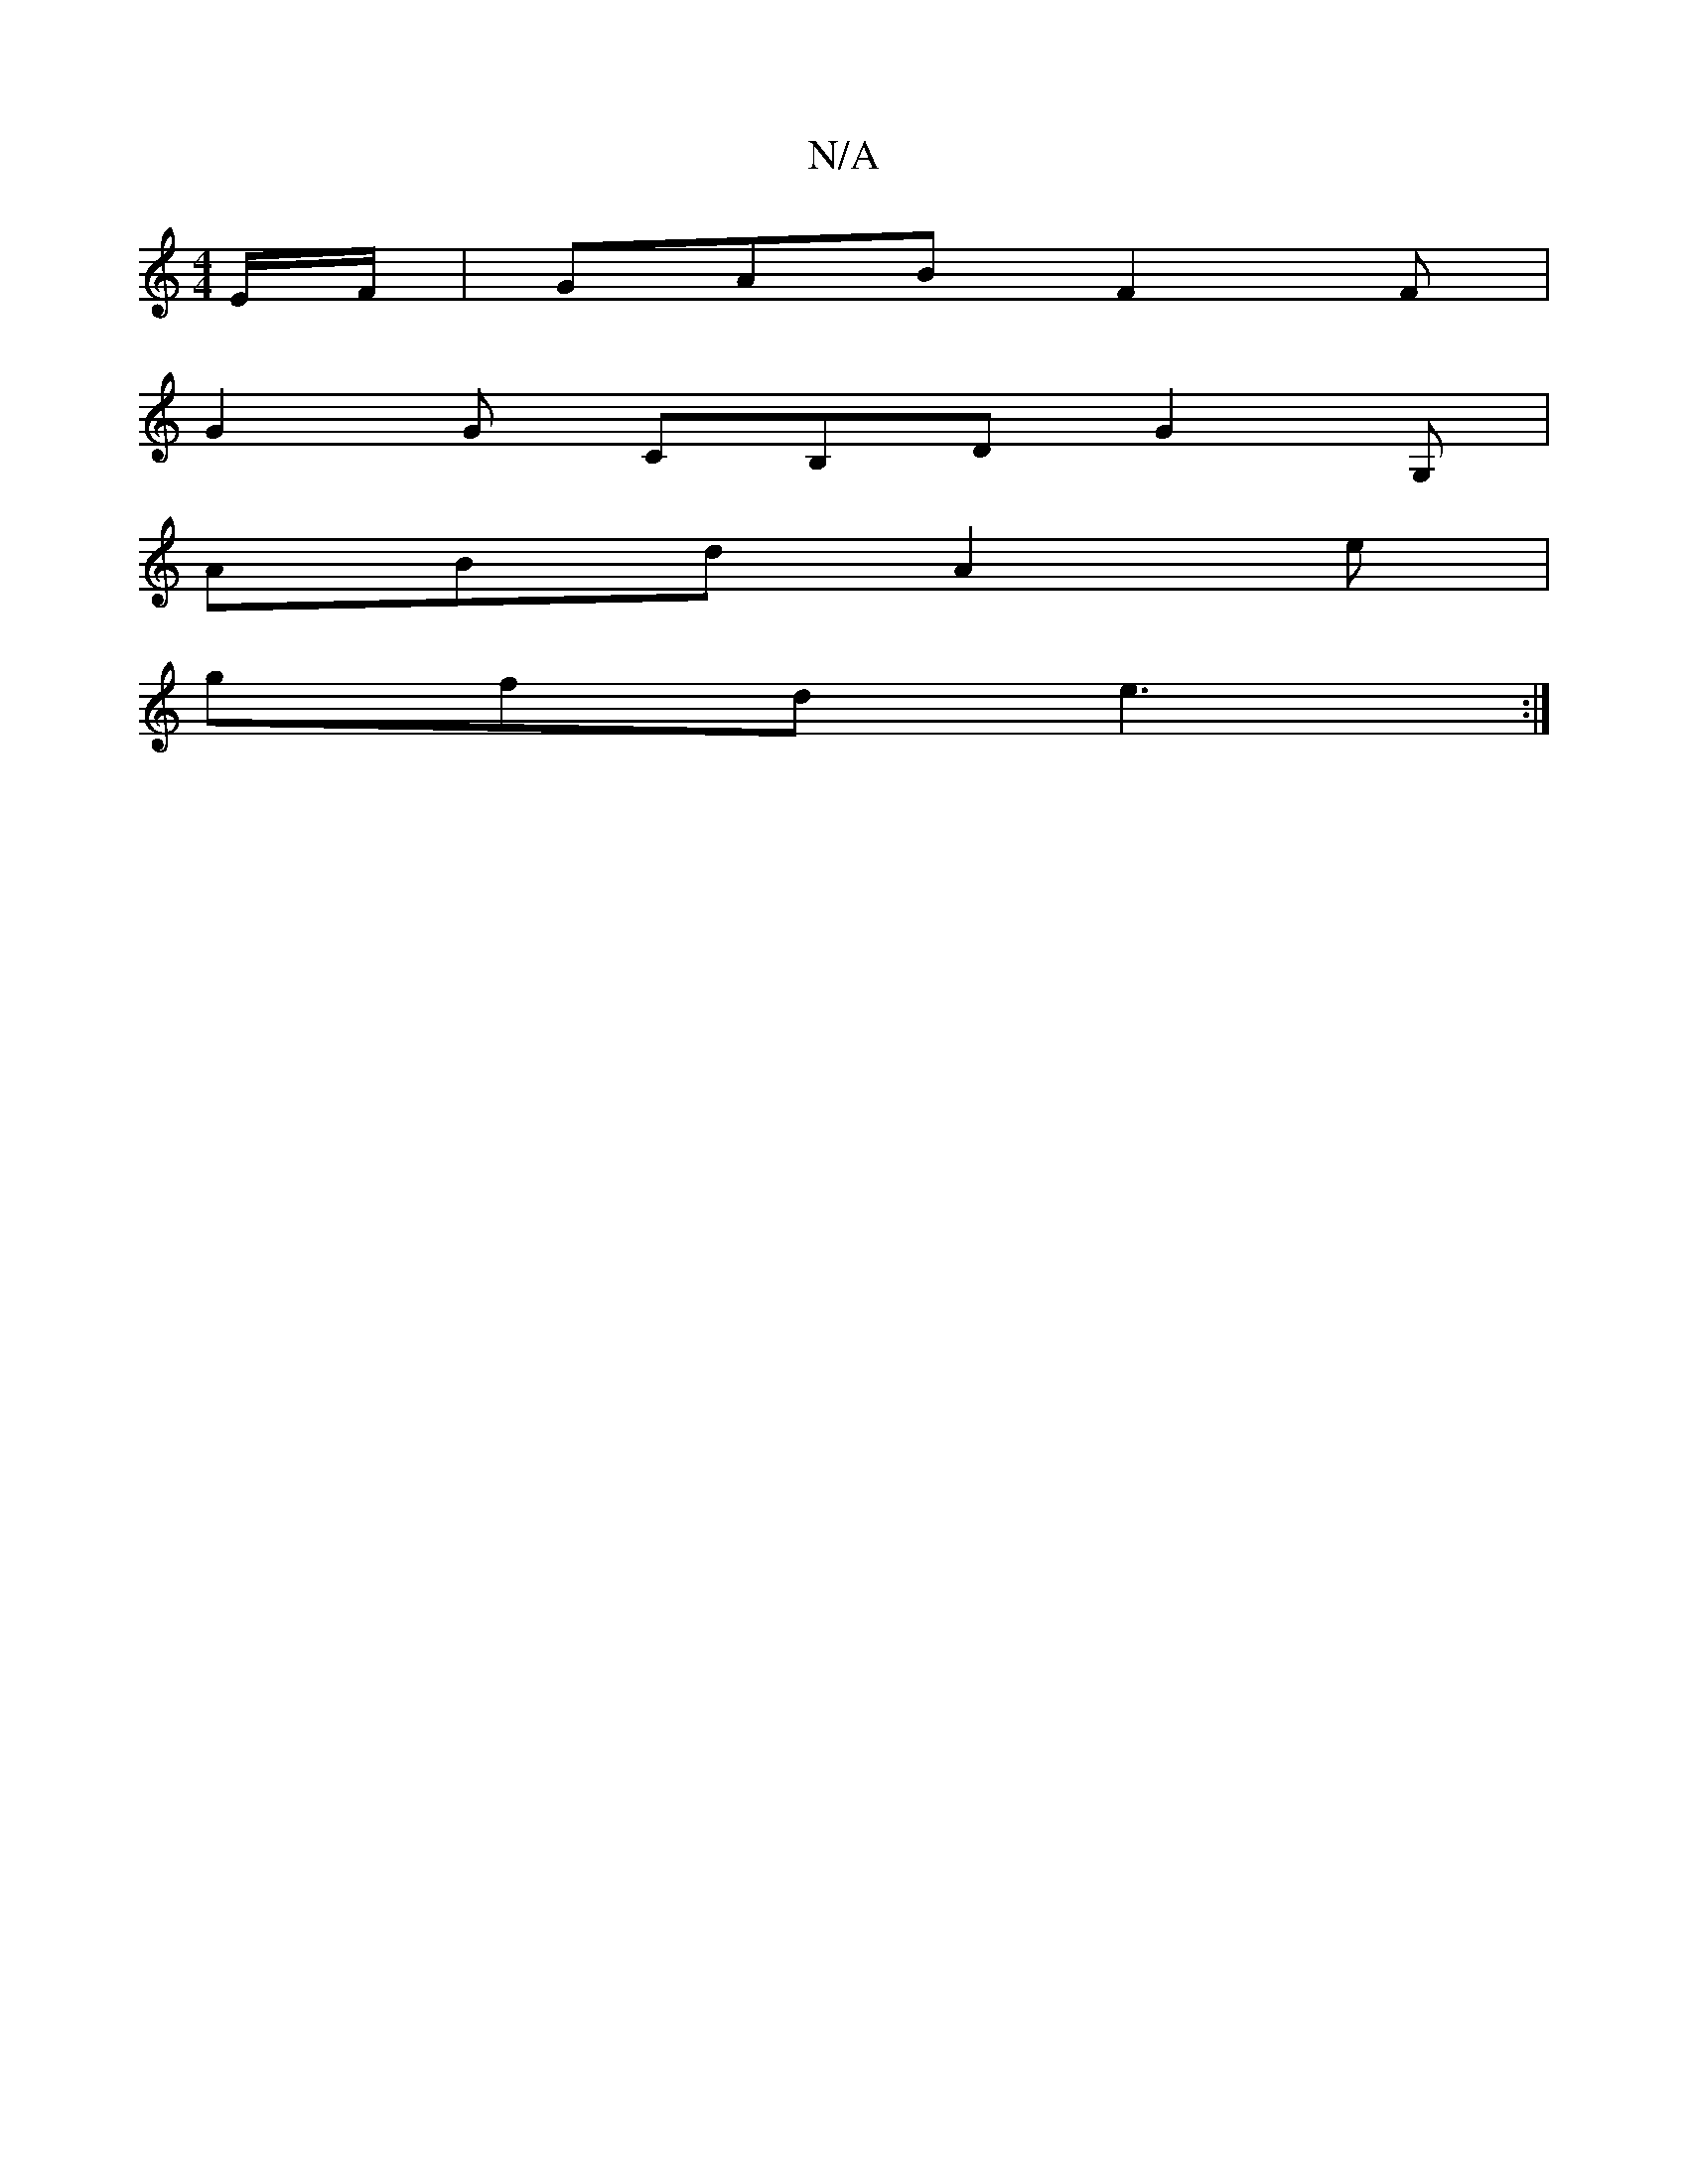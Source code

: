 X:1
T:N/A
M:4/4
R:N/A
K:Cmajor
E/F/ | GAB F2 F |
G2 G CB,D G2G,|
ABd A2e|
gfd e3:|

f/e/ a>e|dg eg|af ee f/g/a|eb ~g2 gfed|AGEG AGEE|A2 AA A2 Ac|GABe gfdc|1 de F2 A2 f2|c2fA Aefg|aAfe dBb2||

|:a2(3efg fdef|
EFGE DB,DEGJE2G|ABG AFd